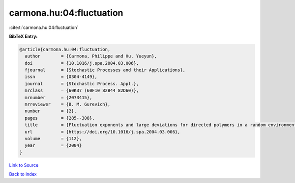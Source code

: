 carmona.hu:04:fluctuation
=========================

:cite:t:`carmona.hu:04:fluctuation`

**BibTeX Entry:**

.. code-block:: bibtex

   @article{carmona.hu:04:fluctuation,
     author        = {Carmona, Philippe and Hu, Yueyun},
     doi           = {10.1016/j.spa.2004.03.006},
     fjournal      = {Stochastic Processes and their Applications},
     issn          = {0304-4149},
     journal       = {Stochastic Process. Appl.},
     mrclass       = {60K37 (60F10 82B44 82D60)},
     mrnumber      = {2073415},
     mrreviewer    = {B. M. Gurevich},
     number        = {2},
     pages         = {285--308},
     title         = {Fluctuation exponents and large deviations for directed polymers in a random environment},
     url           = {https://doi.org/10.1016/j.spa.2004.03.006},
     volume        = {112},
     year          = {2004}
   }

`Link to Source <https://doi.org/10.1016/j.spa.2004.03.006},>`_


`Back to index <../By-Cite-Keys.html>`_
